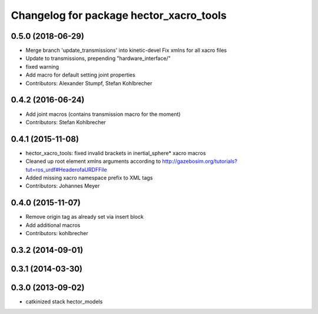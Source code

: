 ^^^^^^^^^^^^^^^^^^^^^^^^^^^^^^^^^^^^^^^^
Changelog for package hector_xacro_tools
^^^^^^^^^^^^^^^^^^^^^^^^^^^^^^^^^^^^^^^^

0.5.0 (2018-06-29)
------------------
* Merge branch 'update_transmissions' into kinetic-devel
  Fix xmlns for all xacro files
* Update to transmissions, prepending "hardware_interface/"
* fixed warning
* Add macro for default setting joint properties
* Contributors: Alexander Stumpf, Stefan Kohlbrecher

0.4.2 (2016-06-24)
------------------
* Add joint macros (contains transmission macro for the moment)
* Contributors: Stefan Kohlbrecher

0.4.1 (2015-11-08)
------------------
* hector_xacro_tools: fixed invalid brackets in inertial_sphere* xacro macros
* Cleaned up root element xmlns arguments according to http://gazebosim.org/tutorials?tut=ros_urdf#HeaderofaURDFFile
* Added missing xacro namespace prefix to XML tags
* Contributors: Johannes Meyer

0.4.0 (2015-11-07)
------------------
* Remove origin tag as already set via insert block
* Add additional macros
* Contributors: kohlbrecher

0.3.2 (2014-09-01)
------------------

0.3.1 (2014-03-30)
------------------

0.3.0 (2013-09-02)
------------------
* catkinized stack hector_models
